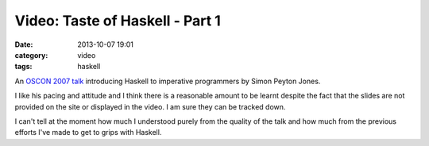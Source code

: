 
Video: Taste of Haskell - Part 1
================================

:date: 2013-10-07 19:01
:category: video
:tags: haskell

An `OSCON 2007 talk
<http://blip.tv/oreilly-open-source-convention/oscon-2007-simon-peyton-jones-a-taste-of-haskell-part-i-329701>`_
introducing Haskell to imperative programmers by Simon Peyton Jones.

I like his pacing and attitude and I think there is a reasonable amount to be
learnt despite the fact that the slides are not provided on the site or
displayed in the video. I am sure they can be tracked down.

I can't tell at the moment how much I understood purely from the quality of the
talk and how much from the previous efforts I've made to get to grips with
Haskell.



